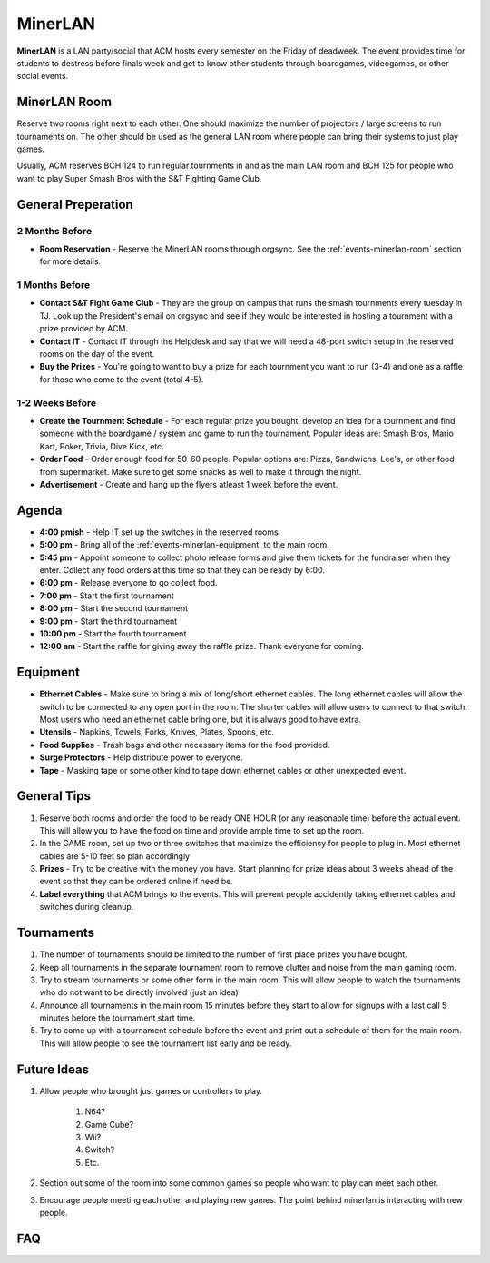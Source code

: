 MinerLAN
========
**MinerLAN** is a LAN party/social that ACM hosts every semester on the Friday
of deadweek. The event provides time for students to destress before finals week
and get to know other students through boardgames, videogames, or other social
events.

.. _events-minerlan-room:

MinerLAN Room
-------------
Reserve two rooms right next to each other. One should maximize the number of
projectors / large screens to run tournaments on. The other should be used as
the general LAN room where people can bring their systems to just play games.

Usually, ACM reserves BCH 124 to run regular tournments in and as the main LAN
room and BCH 125 for people who want to play Super Smash Bros with the S&T
Fighting Game Club.

General Preperation
-------------------

2 Months Before
^^^^^^^^^^^^^^^
+ **Room Reservation** - Reserve the MinerLAN rooms through orgsync. See the
  :ref:`events-minerlan-room` section for more details.

1 Months Before
^^^^^^^^^^^^^^^
+ **Contact S&T Fight Game Club** - They are the group on campus that runs the
  smash tournments every tuesday in TJ. Look up the President's email on orgsync
  and see if they would be interested in hosting a tournment with a prize
  provided by ACM.
+ **Contact IT** - Contact IT through the Helpdesk and say that we will need a
  48-port switch setup in the reserved rooms on the day of the event.
+ **Buy the Prizes** - You're going to want to buy a prize for each tournment
  you want to run (3-4) and one as a raffle for those who come to the event
  (total 4-5).

1-2 Weeks Before
^^^^^^^^^^^^^^^^
+ **Create the Tournment Schedule** - For each regular prize you bought, develop
  an idea for a tournment and find someone with the boardgame / system and game
  to run the tournament. Popular ideas are: Smash Bros, Mario Kart, Poker,
  Trivia, Dive Kick, etc.
+ **Order Food** - Order enough food for 50-60 people. Popular options are:
  Pizza, Sandwichs, Lee's, or other food from supermarket. Make sure to get some
  snacks as well to make it through the night.
+ **Advertisement** - Create and hang up the flyers atleast 1 week before the
  event.

Agenda
------
+ **4:00 pmish** - Help IT set up the switches in the reserved rooms
+ **5:00 pm** - Bring all of the :ref:`events-minerlan-equipment` to the main
  room.
+ **5:45 pm** - Appoint someone to collect photo release forms and give them
  tickets for the fundraiser when they enter. Collect any food orders at this
  time so that they can be ready by 6:00.
+ **6:00 pm** - Release everyone to go collect food.
+ **7:00 pm** - Start the first tournament
+ **8:00 pm** - Start the second tournament
+ **9:00 pm** - Start the third tournament
+ **10:00 pm** - Start the fourth tournament
+ **12:00 am** - Start the raffle for giving away the raffle prize. Thank
  everyone for coming.

.. _events-minerlan-equipment:

Equipment
---------
+ **Ethernet Cables** - Make sure to bring a mix of long/short ethernet cables.
  The long ethernet cables will allow the switch to be connected to any open
  port in the room. The shorter cables will allow users to connect to that
  switch. Most users who need an ethernet cable bring one, but it is always good
  to have extra.
+ **Utensils** - Napkins, Towels, Forks, Knives, Plates, Spoons, etc.
+ **Food Supplies** - Trash bags and other necessary items for the food
  provided.
+ **Surge Protectors** - Help distribute power to everyone.
+ **Tape** - Masking tape or some other kind to tape down ethernet cables or
  other unexpected event.

General Tips
------------
1. Reserve both rooms and order the food to be ready ONE HOUR (or any reasonable
   time) before the actual event. This will allow you to have the food on time
   and provide ample time to set up the room.
2. In the GAME room, set up two or three switches that maximize the efficiency
   for people to plug in. Most ethernet cables are 5-10 feet so plan accordingly
3. **Prizes** - Try to be creative with the money you have. Start planning for prize
   ideas about 3 weeks ahead of the event so that they can be ordered online if
   need be.
4. **Label everything** that ACM brings to the events. This will prevent people
   accidently taking ethernet cables and switches during cleanup.

Tournaments
-----------
1. The number of tournaments should be limited to the number of first place
   prizes you have bought.
2. Keep all tournaments in the separate tournament room to remove clutter and
   noise from the main gaming room.
3. Try to stream tournaments or some other form in the main room. This will
   allow people to watch the tournaments who do not want to be directly involved
   (just an idea)
4. Announce all tournaments in the main room 15 minutes before they start to
   allow for signups with a last call 5 minutes before the tournament start
   time.
5. Try to come up with a tournament schedule before the event and print out a
   schedule of them for the main room. This will allow people to see the
   tournament list early and be ready.

Future Ideas
------------
1. Allow people who brought just games or controllers to play.

    1. N64?
    2. Game Cube?
    3. Wii?
    4. Switch?
    5. Etc.

2. Section out some of the room into some common games so people who want to
   play can meet each other.
3. Encourage people meeting each other and playing new games. The point behind
   minerlan is interacting with new people.

FAQ
---
